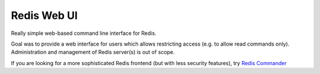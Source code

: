 ============
Redis Web UI
============

Really simple web-based command line interface for Redis.

Goal was to provide a web interface for users which allows restricting access (e.g. to allow read commands only).
Administration and management of Redis server(s) is out of scope.

If you are looking for a more sophisticated Redis frontend (but with less security features), try `Redis Commander`_


.. _Redis Commander: http://joeferner.github.io/redis-commander/
